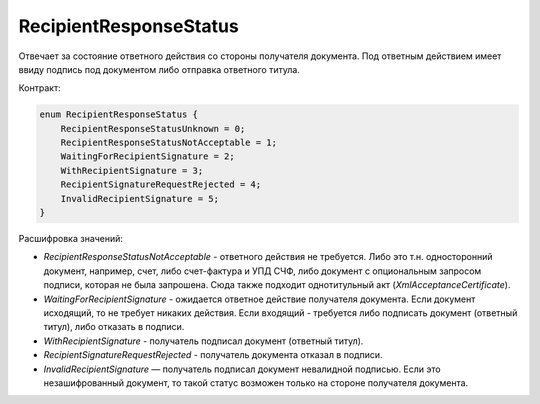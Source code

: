 RecipientResponseStatus
=======================

Отвечает за состояние ответного действия со стороны получателя документа. Под ответным действием имеет ввиду подпись под документом либо отправка ответного титула.

Контракт:

.. code-block:: protobuf

    enum RecipientResponseStatus {
        RecipientResponseStatusUnknown = 0;
        RecipientResponseStatusNotAcceptable = 1;
        WaitingForRecipientSignature = 2;
        WithRecipientSignature = 3;
        RecipientSignatureRequestRejected = 4;
        InvalidRecipientSignature = 5;
    }

Расшифровка значений:

- *RecipientResponseStatusNotAcceptable* - ответного действия не требуется. Либо это т.н. односторонний документ, например, счет, либо счет-фактура и УПД СЧФ, либо документ с опциональным запросом подписи, которая не была запрошена. Сюда также подходит однотитульный акт (*XmlAcceptanceCertificate*).

- *WaitingForRecipientSignature* - ожидается ответное действие получателя документа. Если документ исходящий, то не требует никаких действия. Если входящий - требуется либо подписать документ (ответный титул), либо отказать в подписи.

- *WithRecipientSignature* - получатель подписал документ (ответный титул).

- *RecipientSignatureRequestRejected* - получатель документа отказал в подписи.

- *InvalidRecipientSignature* — получатель подписал документ невалидной подписью. Если это незашифрованный документ, то такой статус возможен только на стороне получателя документа.